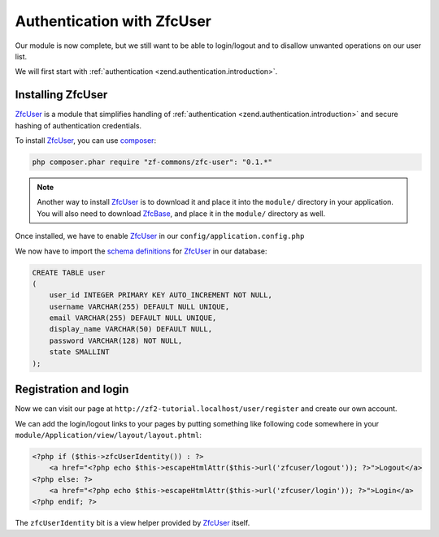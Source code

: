 .. _user-guide.authentication-with-zfc-user:

Authentication with ZfcUser
===========================

Our module is now complete, but we still want to be able to login/logout
and to disallow unwanted operations on our user list.

We will first start with :ref:`authentication <zend.authentication.introduction>`.

Installing ZfcUser
------------------

`ZfcUser`_ is a module that simplifies handling of :ref:`authentication <zend.authentication.introduction>`
and secure hashing of authentication credentials.

To install `ZfcUser`_, you can use `composer`_:

.. code-block:: bash

    php composer.phar require "zf-commons/zfc-user": "0.1.*"

.. note::

    Another way to install `ZfcUser`_ is to download it and place it into the ``module/``
    directory in your application. You will also need to download `ZfcBase`_, and place
    it in the ``module/`` directory as well.

Once installed, we have to enable `ZfcUser`_ in our ``config/application.config.php``

.. code-block:: php
    :emphasize-lines: 3,4

    <?php
    return array(
        'modules' => array(
            'ZfcBase',       // <-- Add this line
            'ZfcUser',       // <-- Add this line
            'Application',
            'Album',
        ),
        // ...

We now have to import the `schema definitions`_ for `ZfcUser`_ in our database:

.. code-block:: sql

   CREATE TABLE user
   (
       user_id INTEGER PRIMARY KEY AUTO_INCREMENT NOT NULL,
       username VARCHAR(255) DEFAULT NULL UNIQUE,
       email VARCHAR(255) DEFAULT NULL UNIQUE,
       display_name VARCHAR(50) DEFAULT NULL,
       password VARCHAR(128) NOT NULL,
       state SMALLINT
   );

Registration and login
----------------------

Now we can visit our page at ``http://zf2-tutorial.localhost/user/register`` and create
our own account.

We can add the login/logout links to your pages by putting something like
following code somewhere in your ``module/Application/view/layout/layout.phtml``:

.. code-block:: php

   <?php if ($this->zfcUserIdentity()) : ?>
       <a href="<?php echo $this->escapeHtmlAttr($this->url('zfcuser/logout')); ?>">Logout</a>
   <?php else: ?>
       <a href="<?php echo $this->escapeHtmlAttr($this->url('zfcuser/login')); ?>">Login</a>
   <?php endif; ?>

The ``zfcUserIdentity`` bit is a view helper provided by `ZfcUser`_ itself.

.. _`composer`: http://getcomposer.org/
.. _`ZfcUser`: https://github.com/ZF-Commons/ZfcUser
.. _`ZfcBase`: https://github.com/ZF-Commons/ZfcBase
.. _`schema definitions`: https://github.com/ZF-Commons/ZfcUser/blob/0.1.1/data/schema.sql